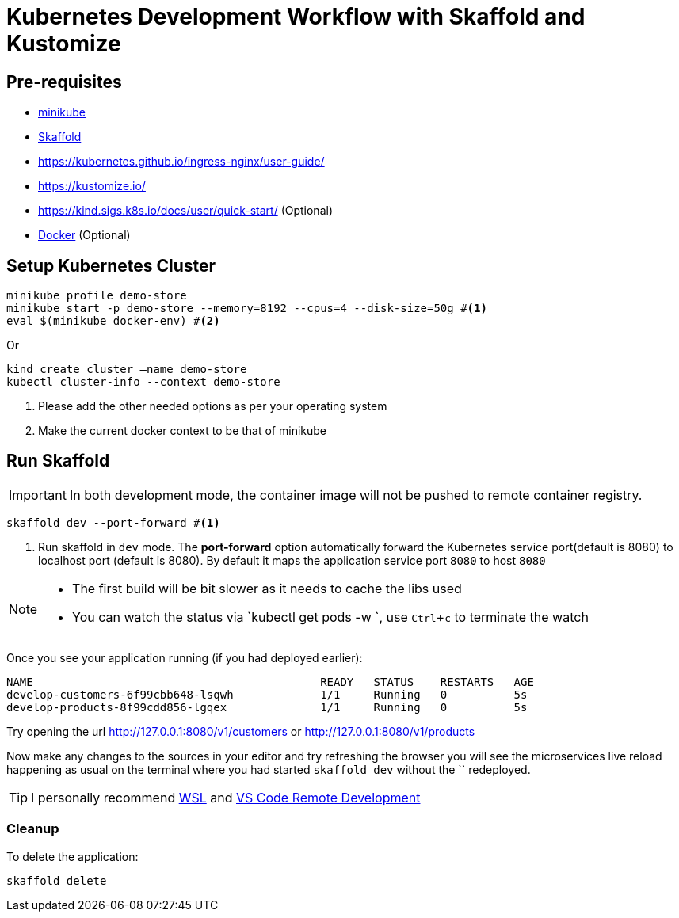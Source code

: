 = Kubernetes Development Workflow with Skaffold and Kustomize
:experimental:

== Pre-requisites

* https://kubernetes.io/docs/setup/learning-environment/minikube/[minikube]
* https://https://skaffold.dev/[Skaffold]
* https://kubernetes.github.io/ingress-nginx/user-guide/
* https://kustomize.io/
* https://kind.sigs.k8s.io/docs/user/quick-start/  (Optional)
* https://www.docker.com/products/docker-desktop[Docker] (Optional)

== Setup Kubernetes Cluster

[source,bash]
----
minikube profile demo-store
minikube start -p demo-store --memory=8192 --cpus=4 --disk-size=50g #<1>
eval $(minikube docker-env) #<2>
----

Or 

[source,bash]
----
kind create cluster —name demo-store
kubectl cluster-info --context demo-store
----

<1> Please add the other needed options as per your operating system
<2> Make the current docker context to be that of minikube

== Run Skaffold

[IMPORTANT]
====
In both development mode, the container image will not be pushed to remote container registry.
====

[source,bash]
----
skaffold dev --port-forward #<1>
----
<1> Run skaffold in `dev` mode. The **port-forward** option automatically forward the Kubernetes service port(default is 8080) to localhost port (default is 8080). By default it maps the application service port `8080` to host `8080`

[NOTE]
====
* The first build will be bit slower as it needs to cache the libs used
* You can watch the status via `kubectl get pods -w `, use kbd:[Ctrl+c] to terminate the watch
====

Once you see your application running (if you had deployed earlier):

[source,bash]
----
NAME                                           READY   STATUS    RESTARTS   AGE
develop-customers-6f99cbb648-lsqwh             1/1     Running   0          5s
develop-products-8f99cdd856-lgqex              1/1     Running   0          5s
----

Try opening the url http://127.0.0.1:8080/v1/customers or http://127.0.0.1:8080/v1/products 

Now make any changes to the sources in your editor and try refreshing the browser you will see the microservices live reload happening as usual on the terminal where you had started `skaffold dev` without the `` redeployed.

[TIP]
====
I personally recommend https://docs.microsoft.com/en-us/windows/wsl/install-win10[WSL] and https://code.visualstudio.com/docs/remote/remote-overview[VS Code Remote Development]
====

=== Cleanup 

To delete the application:

[source,bash]
----
skaffold delete
----
